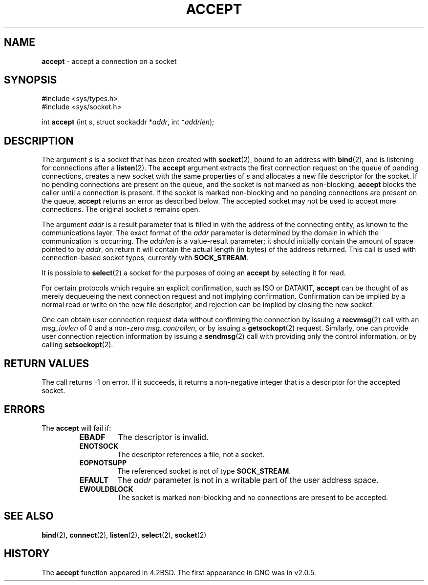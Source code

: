 .\" Copyright (c) 1983, 1990, 1991, 1993
.\"	The Regents of the University of California.  All rights reserved.
.\"
.\" Redistribution and use in source and binary forms, with or without
.\" modification, are permitted provided that the following conditions
.\" are met:
.\" 1. Redistributions of source code must retain the above copyright
.\"    notice, this list of conditions and the following disclaimer.
.\" 2. Redistributions in binary form must reproduce the above copyright
.\"    notice, this list of conditions and the following disclaimer in the
.\"    documentation and/or other materials provided with the distribution.
.\" 3. All advertising materials mentioning features or use of this software
.\"    must display the following acknowledgement:
.\"	This product includes software developed by the University of
.\"	California, Berkeley and its contributors.
.\" 4. Neither the name of the University nor the names of its contributors
.\"    may be used to endorse or promote products derived from this software
.\"    without specific prior written permission.
.\"
.\" THIS SOFTWARE IS PROVIDED BY THE REGENTS AND CONTRIBUTORS ``AS IS'' AND
.\" ANY EXPRESS OR IMPLIED WARRANTIES, INCLUDING, BUT NOT LIMITED TO, THE
.\" IMPLIED WARRANTIES OF MERCHANTABILITY AND FITNESS FOR A PARTICULAR PURPOSE
.\" ARE DISCLAIMED.  IN NO EVENT SHALL THE REGENTS OR CONTRIBUTORS BE LIABLE
.\" FOR ANY DIRECT, INDIRECT, INCIDENTAL, SPECIAL, EXEMPLARY, OR CONSEQUENTIAL
.\" DAMAGES (INCLUDING, BUT NOT LIMITED TO, PROCUREMENT OF SUBSTITUTE GOODS
.\" OR SERVICES; LOSS OF USE, DATA, OR PROFITS; OR BUSINESS INTERRUPTION)
.\" HOWEVER CAUSED AND ON ANY THEORY OF LIABILITY, WHETHER IN CONTRACT, STRICT
.\" LIABILITY, OR TORT (INCLUDING NEGLIGENCE OR OTHERWISE) ARISING IN ANY WAY
.\" OUT OF THE USE OF THIS SOFTWARE, EVEN IF ADVISED OF THE POSSIBILITY OF
.\" SUCH DAMAGE.
.\"
.\"     @(#)accept.2	8.2 (Berkeley) 12/11/93
.\"
.TH ACCEPT 2 "16 January 1997" GNO "System Calls"
.SH NAME
.BR accept
\- accept a connection on a socket
.SH SYNOPSIS
.br
#include <sys/types.h>
.br
#include <sys/socket.h>
.sp 1
int
\fBaccept\fR (int \fIs\fR, struct sockaddr *\fIaddr\fR, int *\fIaddrlen\fR);
.SH DESCRIPTION
The argument
.I s
is a socket that has been created with
.BR socket (2),
bound to an address with
.BR bind (2),
and is listening for connections after a
.BR listen (2).
The
.BR accept 
argument
extracts the first connection request
on the queue of pending connections, creates
a new socket with the same properties of 
.I s
and allocates a new file descriptor
for the socket.  If no pending connections are
present on the queue, and the socket is not marked
as non-blocking,
.BR accept 
blocks the caller until a connection is present.
If the socket is marked non-blocking and no pending
connections are present on the queue, 
.BR accept 
returns an error as described below.
The accepted socket
may not be used
to accept more connections.  The original socket
.I s
remains open.
.LP
The argument
.I addr
is a result parameter that is filled in with
the address of the connecting entity,
as known to the communications layer.
The exact format of the
.I addr
parameter is determined by the domain in which the communication
is occurring.
The 
.I addrlen
is a value-result parameter; it should initially contain the
amount of space pointed to by
.IR addr ,
on return it will contain the actual length (in bytes) of the
address returned.
This call
is used with connection-based socket types, currently with
.BR SOCK_STREAM . 
.LP
It is possible to
.BR select (2)
a socket for the purposes of doing an
.BR accept 
by selecting it for read.
.LP
For certain protocols which require an explicit confirmation,
such as
ISO or DATAKIT,
.BR accept 
can be thought of
as merely dequeueing the next connection
request and not implying confirmation.
Confirmation can be implied by a normal read or write on the new
file descriptor, and rejection can be implied by closing the
new socket.
.LP
One can obtain user connection request data without confirming
the connection by issuing a 
.BR recvmsg (2)
call with an
.I msg_iovlen
of 0 and a non-zero
.IR msg_controllen ,
or by issuing a
.BR getsockopt (2)
request.
Similarly, one can provide user connection rejection information
by issuing a
.BR sendmsg (2)
call with providing only the control information,
or by calling
.BR setsockopt (2).
.SH RETURN VALUES
The call returns \-1 on error.  If it succeeds, it returns a non-negative
integer that is a descriptor for the accepted socket.
.SH ERRORS
The
.BR accept 
will fail if:
.RS
.IP \fBEBADF\fR
The descriptor is invalid.
.IP \fBENOTSOCK\fR
The descriptor references a file, not a socket.
.IP \fBEOPNOTSUPP\fR
The referenced socket is not of type
.BR SOCK_STREAM . 
.IP \fBEFAULT\fR
The
.I addr
parameter is not in a writable part of the
user address space.
.IP \fBEWOULDBLOCK\fR
The socket is marked non-blocking and no connections
are present to be accepted.
.RE
.SH SEE ALSO
.BR bind (2),
.BR connect (2),
.BR listen (2),
.BR select (2),
.BR socket (2)
.SH HISTORY
The
.BR accept
function appeared in 4.2BSD.
The first appearance in GNO was in v2.0.5.
